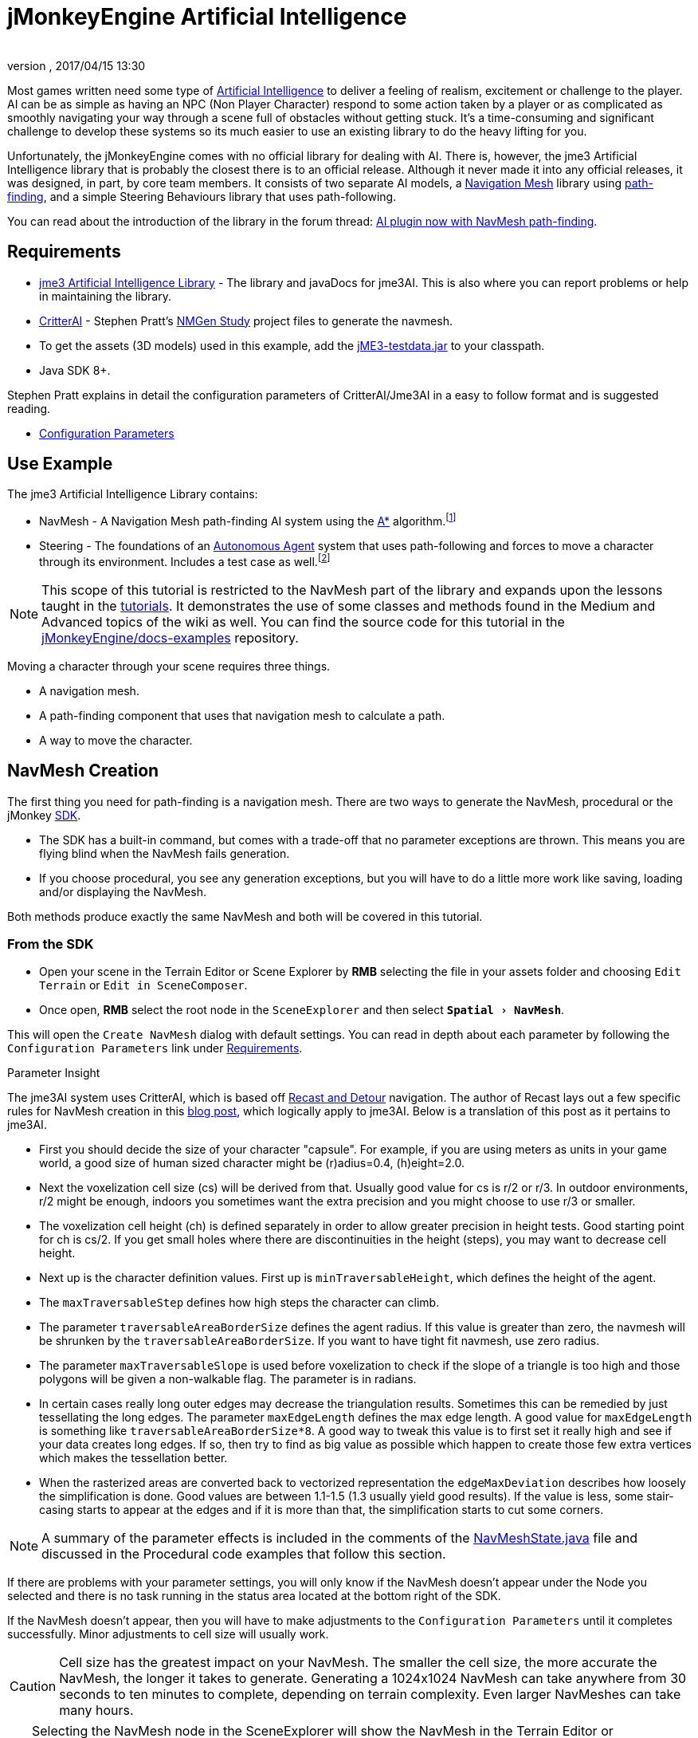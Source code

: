 = jMonkeyEngine Artificial Intelligence
:author:
:revnumber:
:revdate: 2017/04/15 13:30
:relfileprefix: ../../
:imagesdir: ../..
:experimental:
ifdef::env-github,env-browser[:outfilesuffix: .adoc]



Most games written need some type of link:https://en.wikipedia.org/wiki/Artificial_intelligence_(video_games)[Artificial Intelligence] to deliver a feeling of realism, excitement or challenge to the player. AI can be as simple as having an NPC (Non Player Character) respond to some action taken by a player or as complicated as smoothly navigating your way through a scene full of obstacles without getting stuck. It's a time-consuming and significant challenge to develop these systems so its much easier to use an existing library to do the heavy lifting for you.

Unfortunately, the jMonkeyEngine comes with no official library for dealing with AI. There is, however, the jme3 Artificial Intelligence library that is probably the closest there is to an official release. Although it never made it into any official releases, it was designed, in part, by core team members. It consists of two separate AI models, a link:https://en.wikipedia.org/wiki/Navigation_mesh[Navigation Mesh] library using link:https://en.wikipedia.org/wiki/Pathfinding[path-finding], and a simple Steering Behaviours library that uses path-following.

You can read about the introduction of the library in the forum thread: link:https://hub.jmonkeyengine.org/t/ai-plugin-now-with-navmesh-pathfinding/24644[AI plugin now with NavMesh path-finding].


== Requirements

*  link:https://github.com/MeFisto94/jme3-artificial-intelligence/releases[jme3 Artificial Intelligence Library] - The library and javaDocs for jme3AI. This is also where you can report problems or help in maintaining the library.
*  link:https://github.com/stevefsp/critterai/releases[CritterAI] - Stephen Pratt's link:http://www.critterai.org/projects/nmgen_study/[NMGen Study] project files to generate the navmesh.
*  To get the assets (3D models) used in this example, add the <<sdk/sample_code#jme3testdata-assets#,jME3-testdata.jar>> to your classpath.
*  Java SDK 8+.

Stephen Pratt explains in detail the configuration parameters of CritterAI/Jme3AI in a easy to follow format and is suggested reading.

*  link:http://www.critterai.org/projects/nmgen_study/config.html[Configuration Parameters]


== Use Example


The jme3 Artificial Intelligence Library contains:

*  NavMesh - A Navigation Mesh path-finding AI system using the link:https://en.wikipedia.org/wiki/A*_search_algorithm[A*] algorithm.footnote:[Path-finding means computing the shortest route between two points. Usually mazes.]
*  Steering - The foundations of an link:http://natureofcode.com/book/chapter-6-autonomous-agents/[Autonomous Agent] system that uses path-following and forces to move a character through its environment. Includes a test case as well.footnote:[Path-following is taking a path that already exists and then following that path.] 

[NOTE]
====
This scope of this tutorial is restricted to the NavMesh part of the library and expands upon the lessons taught in the <<jme3#tutorials-for-beginners,tutorials>>. It demonstrates the use of some classes and methods found in the Medium and Advanced topics of the wiki as well. You can find the source code for this tutorial in the  link:https://github.com/jMonkeyEngine/doc-examples/tree/master/src/com/jme3/examples/jme3ai[jMonkeyEngine/docs-examples] repository.
====

Moving a character through your scene requires three things.

*  A navigation mesh.
*  A path-finding component that uses that navigation mesh to calculate a path.
*  A way to move the character.


== NavMesh Creation


The first thing you need for path-finding is a navigation mesh. There are two ways to generate the NavMesh, procedural or the jMonkey link:https://github.com/jMonkeyEngine/sdk/releases[SDK].

*  The SDK has a built-in command, but comes with a trade-off that no parameter exceptions are thrown. This means you are flying blind when the NavMesh fails generation.
*  If you choose procedural, you see any generation exceptions, but you will have to do a little more work like saving, loading and/or displaying the NavMesh.

Both methods produce exactly the same NavMesh and both will be covered in this tutorial.

=== From the SDK
*  Open your scene in the Terrain Editor or Scene Explorer by btn:[RMB] selecting the file in your assets folder and choosing `Edit Terrain` or `Edit in SceneComposer`.
*  Once open, btn:[RMB] select the root node in the `SceneExplorer` and then select `menu:Spatial[NavMesh]`.

This will open the `Create NavMesh` dialog with default settings. You can read in depth about each parameter by following the `Configuration Parameters` link under <<jme3/advanced/jme3_ai#requirements#,Requirements>>.

.Parameter Insight
The jme3AI system uses CritterAI, which is based off link:https://github.com/recastnavigation/recastnavigation[Recast and Detour] navigation. The author of Recast lays out a few specific rules for NavMesh creation in this link:http://digestingduck.blogspot.dk/2009/08/recast-settings-uncovered.html[blog post], which logically apply to jme3AI. Below is a translation of this post as it pertains to jme3AI.

*  First you should decide the size of your character "capsule". For example, if you are using meters as units in your game world, a good size of human sized character might be (r)adius=0.4, (h)eight=2.0.
*  Next the voxelization cell size (cs) will be derived from that. Usually good value for cs is r/2 or r/3. In outdoor environments, r/2 might be enough, indoors you sometimes want the extra precision and you might choose to use r/3 or smaller.
*  The voxelization cell height (ch) is defined separately in order to allow greater precision in height tests. Good starting point for ch is cs/2. If you get small holes where there are discontinuities in the height (steps), you may want to decrease cell height.
*  Next up is the character definition values. First up is `minTraversableHeight`, which defines the height of the agent.
*  The `maxTraversableStep` defines how high steps the character can climb.
*  The parameter `traversableAreaBorderSize` defines the agent radius. If this value is greater than zero, the navmesh will be shrunken by the `traversableAreaBorderSize`. If you want to have tight fit navmesh, use zero radius.
*  The parameter `maxTraversableSlope` is used before voxelization to check if the slope of a triangle is too high and those polygons will be given a non-walkable flag. The parameter is in radians.
*  In certain cases really long outer edges may decrease the triangulation results. Sometimes this can be remedied by just tessellating the long edges. The parameter `maxEdgeLength` defines the max
edge length. A good value for `maxEdgeLength` is something like `traversableAreaBorderSize*8`. A good way to tweak this value is to first set it really high and see if your data creates long edges. If so, then try to find as big value as possible which happen to create those few extra vertices which makes the tessellation better.
*  When the rasterized areas are converted back to vectorized representation the `edgeMaxDeviation` describes how loosely the simplification is done.  Good values are between 1.1-1.5 (1.3 usually yield good results). If the value is less, some stair-casing starts to appear at the edges and if it is more than that, the simplification starts to cut some corners.

NOTE: A summary of the parameter effects is included in the comments of the link:https://github.com/jMonkeyEngine/doc-examples/blob/master/src/com/jme3/examples/jme3ai/ai/NavMeshState.java[NavMeshState.java] file and discussed in the Procedural code examples that follow this section.

If there are problems with your parameter settings, you will only know if the NavMesh doesn't appear under the Node you selected and there is no task running in the status area located at the bottom right of the SDK.

If the NavMesh doesn't appear, then you will have to make adjustments to the `Configuration Parameters` until it completes successfully. Minor adjustments to cell size will usually work.

CAUTION: Cell size has the greatest impact on your NavMesh. The smaller the cell size, the more accurate the NavMesh, the longer it takes to generate. Generating a 1024x1024 NavMesh can take anywhere from 30 seconds to ten minutes to complete, depending on terrain complexity. Even larger NavMeshes can take many hours.

TIP: Selecting the NavMesh node in the SceneExplorer will show the NavMesh in the Terrain Editor or SceneComposer view-port. If it doesn't show, with the NavMesh node selected, change the `Cull Hint` to `Never` in the `NavMesh - Properties` panel.

=== Procedural Method
There are many ways to create a NavMesh. If you look at the constructor for the link:https://github.com/jMonkeyEngine/doc-examples/blob/master/src/com/jme3/examples/jme3ai/Jme3AI.java[Jme3AI.java] file, you will see I use a <<jme3/advanced/application_states#baseappstate#,BaseAppState>> named link:https://github.com/jMonkeyEngine/doc-examples/blob/master/src/com/jme3/examples/jme3ai/ai/NavMeshState.java[NavMeshState.java] which creates a `generator` object and builds the `NavMesh` new every time the program is ran.

.Jme3AI constructor
[source, java]
----
public Jme3AI() {
    super(new StatsAppState(), new DebugKeysAppState(), new TerrainState(),
            new NavMeshState(), new PCState(), new KeyboardRunState());
}
----

It can take from seconds to hours to build a NavMesh, depending on how complicated it is. Therefore, you would normally build the NavMesh or meshes, add them to your `Assets` folder and load them at startup. The `NavMeshState` and `NavMeshGenerator` classes are both convenience classes and are not required to create a NavMesh. If you wish to keep your game minimalist, you can set the variables for the CritterAI NavmeshGenerator (note the lower case 'm' in mesh) in the method call directly or by variable, and pass the IndexBuffer and VertexBuffer of your mesh into the CritterAI NavmeshGenerator object.

[source, java]
----
NavmeshGenerator nmgen = new NavmeshGenerator(cellSize, cellHeight, minTraversableHeight,
                maxTraversableStep, maxTraversableSlope,
                clipLedges, traversableAreaBorderSize,
                smoothingThreshold, useConservativeExpansion,
                minUnconnectedRegionSize, mergeRegionSize,
                maxEdgeLength, edgeMaxDeviation, maxVertsPerPoly,
                contourSampleDistance, contourMaxDeviation);
...
Get mesh buffers and set IntermediateData
...

//Pass buffers and IntermediateData to build process
TriangleMesh triMesh = nmgen.build(positions, indices, intermediateData);

...
Process trimesh
...
----

Let's examine what it takes to create the `NavMesh` using the `NavMeshState` and `NavMeshGenerator` helper classes.

.NavMeshState NavMesh generation method
[source, java]
----
/**
 * creates the NavMesh
 */
private void createNavMesh() {
    generator = new NavMeshGenerator();
    //The width and depth resolution used when sampling the source geometry.
    //outdoors = agentRadius/2, indoors = agentRadius/3, cellSize =
    //agentRadius for very small cells.
    //Constraints > 0 , default=1
    generator.setCellSize(.25f);
    //The height resolution used when sampling the source geometry.
    //minTraversableHeight, maxTraversableStep, and contourMaxDeviation
    //will need to be greater than the value of cellHeight in order to
    //function correctly. maxTraversableStep is especially susceptible to
    //impact from the value of cellHeight.
    //cellSize/2
    //Constraints > 0, default=1.5
    generator.setCellHeight(.125f);
    //Represents the minimum floor to ceiling height that will still allow
    //the floor area to be considered traversable.
    //minTraversableHeight should be at least two times the value of
    //cellHeight in order to get good results. Max spatial height.
    //Constraints > 0, default=7.5
    generator.setMinTraversableHeight(2f);
    //Represents the maximum ledge height that is considered to still be
    //traversable.
    //maxTraversableStep should be greater than two times cellHeight.
    //Constraints >= 0, default=1
    generator.setMaxTraversableStep(0.3f);
    //The maximum slope that is considered traversable. (In degrees.)
    //Constraints >= 0, default=48
    generator.setMaxTraversableSlope(50.0f);
    //Indicates whether ledges should be considered un-walkable.
    //Constraints None, default=false
    generator.setClipLedges(false);
    //Represents the closest any part of a mesh can get to an obstruction in
    //the source geometry.
    //traversableAreaBorderSize value must be greater than the cellSize to
    //have an effect. Radius of the spatial.
    //Constraints >= 0, default=1.2
    generator.setTraversableAreaBorderSize(0.6f);
    //The amount of smoothing to be performed when generating the distance
    //field used for deriving regions.
    //Constraints >= 0, default=2
    generator.setSmoothingThreshold(0);
    //Applies extra algorithms to help prevent malformed regions from
    //forming.
    //Constraints None, default=true
    generator.setUseConservativeExpansion(true);
    //The minimum region size for unconnected (island) regions.
    //Constraints > 0, default=3
    generator.setMinUnconnectedRegionSize(8);
    //Any regions smaller than this size will, if possible, be merged with
    //larger regions.
    //Constraints >= 0, default=10
    generator.setMergeRegionSize(20);
    //The maximum length of polygon edges that represent the border of
    //meshes.
    //setTraversableAreaBorderSize * 8
    //Constraints >= 0, default=0
    generator.setMaxEdgeLength(4.0f);
    //The maximum distance the edges of meshes may deviate from the source
    //geometry.
    //1.1 to 1.5 for best results.
    //Constraints >= 0 , default=2.4
    generator.setEdgeMaxDeviation(1.3f);
    //The maximum number of vertices per polygon for polygons generated
    //during the voxel to polygon conversion process.
    //Constraints >= 3, default=6
    generator.setMaxVertsPerPoly(6);
    //Sets the sampling distance to use when matching the detail mesh to the
    //surface of the original geometry.
    //Constraints >= 0, default=25
    generator.setContourSampleDistance(5.0f);
    //The maximum distance the surface of the detail mesh may deviate from
    //the surface of the original geometry.
    //Constraints >= 0, default=25
    generator.setContourMaxDeviation(5.0f);
    //Time allowed before generation process times out in miliseconds.
    //default=10000
    generator.setTimeout(40000);

    //the data object to use for storing data related to building the
    //navigation mesh.
    IntermediateData data = new IntermediateData();
    generator.setIntermediateData(data);

    Mesh mesh = new Mesh();
    GeometryBatchFactory.mergeGeometries(findGeometries(app.getRootNode(),
            new LinkedList<>(), generator), mesh);

    //uncomment to show mesh
//        Geometry meshGeom = new Geometry("MeshGeometry");
//        meshGeom.setMesh(mesh);
//        showGeometry(meshGeom, ColorRGBA.Yellow);
//        saveNavMesh(meshGeom);

    Mesh optiMesh = generator.optimize(mesh);
    navMesh.loadFromMesh(optiMesh);

    Geometry geom = new Geometry(DataKey.NAVMESH);
    geom.setMesh(optiMesh);
    //display the mesh
    showGeometry(geom, ColorRGBA.Green);
    //save the navmesh to Scenes/NavMesh for loading
    exportNavMesh(geom, DataKey.NAVMESH);
    //save geom to rootNode if you wish
    saveNavMesh(geom);
}
----

First, we create the link:https://github.com/jMonkeyEngine/doc-examples/blob/master/src/com/jme3/examples/jme3ai/ai/NavMeshGenerator.java[NavMeshGenerator] object and then use it to set the parameters for the NavMesh.

[source, java]
----
generator = new NavMeshGenerator();
...
generator.setCellSize(.25f);
...
----

In our next step we create an IntermediateData object.

[source, java]
----
//the data object to use for storing data related to building the
//navigation mesh.
IntermediateData data = new IntermediateData();
generator.setIntermediateData(data);
----

The IntermediateData object can be used to get information about the build process of the NavMesh such as build times. You query this object after building the NavMesh. If you don't wish to see the data, set it to null.

At this point, you now have a `generator` object that you use to create the NavMesh with.

Included in the link:https://github.com/jMonkeyEngine/doc-examples/blob/master/src/com/jme3/examples/jme3ai/ai/NavMeshState.java[NavMeshState.java] file is the helper method `findGeometries`.

[source, java]
----
//Gathers all geometries in supplied node into supplied List. Uses
//NavMeshGenerator to merge found Terrain meshes into one geometry prior to
//adding. Scales and sets translation of merged geometry.
private List<Geometry> findGeometries(Node node, List<Geometry> geoms,
          NavMeshGenerator generator)
----


It is used to collect all geometries, attached to a node, into a List. If a child of the node is a Terrain instance (which can consist of many meshes), it will use the `generator` object to merge them into one mesh, then scale and set translation of the merged mesh prior to being added to the list. You then use GeometryBatchFactory to merge all the geometries in the list into a single `mesh` object.

[source, java]
----
Mesh mesh = new Mesh();
GeometryBatchFactory.mergeGeometries(findGeometries(app.getRootNode(),
        new LinkedList<>(), generator), mesh);
----

After these methods execute, you have a single `mesh` object that is now ready to be optimized.

[source, java]
----
Mesh optiMesh = generator.optimize(mesh);
----

This is where the parameters you set with the `generator` object are applied to the supplied `mesh`. The optimize method will return a new Mesh object that reflects your generator settings. Now is when any problems with your parameters will show themselves as either warnings or exceptions. You should keep changing the various parameters, one at a time and in small increments/decrements, until your `mesh` generates with no errors. See each parameter's notes for suggestions on how to do so.

After the mesh generates, you need to link all of its cells together so it can be used as your `NavMesh` object. You do this by calling `loadFromMesh()` or `loadFromData()`, depending on your implementation, on your `optiMesh` object.

[source, java]
----
navMesh.loadFromMesh(optiMesh);
----

If you look at the second contructor for the `NavMesh` class you will see this is all it does. You would use this constructor if you were loading a `Mesh` from a geometry that had already been optimized and saved into your `Assets` folder for example.

[source, java]
----
public NavMesh(Mesh mesh) {
  loadFromMesh(mesh);
}
----

The `NavMesh` object is now ready for use in your game, but you still need to create the geometry for it if you wish to save or view it. You do this the same as you would for any newly created mesh.

[source, java]
----
Geometry geom = new Geometry(DataKey.NAVMESH);
geom.setMesh(navMesh);
----

Now that you have your Mesh you should save it.

[source, java]
----
//save the navmesh to Scenes/NavMesh for loading
exportNavMesh(geom, DataKey.NAVMESH);
//save geom to rootNode if you wish
saveNavMesh(geom);
----

In this instance, the object is exported to the projects `Assets` folder so it can be loaded rather than generated every time the game starts. This is the preferred method. The `saveNavMesh()` method just attaches the geometry to the `rootNode`. How and where you choose to save depends on your implementation and personal preferences.


== Pathfinding


There are many ways to implement the `NavMeshPathfinder` class of the jme3AI library. You can create a control, instantiate the `NavMeshPathFinder` class, and query the newly created object in a thread. You could use a single AppState to calculate all your paths. You could, as in this tutorial, extend the NavMeshPathFinder class in a custom control.

You also need a way to communicate `Vector3f` changes to the `NavMeshPathfinder`. This tutorial uses an ActionListener and Interface. You could just as easily create a public method in the control, and call it from the ActionListener, or store the `Vector3f` in `UserData` and look for changes from the control itself.

These are implementation decisions that are left up to you.

=== Loading the NavMesh

In this tutorial example, the optimized mesh was exported as a geometry using the jMonkey binary format `.j3o`. Doing so means the loading of your `NavMeshes` is done the same way you load any model, by using the `AssetManager`. Once you load the `.j3o`, you grab its `Mesh` and create the `NavMesh` object to be passed to the link:https://github.com/jMonkeyEngine/doc-examples/blob/master/src/com/jme3/examples/jme3ai/ai/NavigationControl.java[NavigationControl] constructor. This tutorial uses a <<jme3/advanced/application_states#baseappstate#,BaseAppState>> for model loading so access to the `Application` class is built in.

[source, java]
----
//load NavMesh geometry saved to assets folder
Geometry navGeom = (Geometry) getApplication().getAssetManager().
        loadModel("Scenes/NavMesh/NavMesh.j3o");
NavigationControl navControl = new NavigationControl(new NavMesh(
        navGeom.getMesh()), getApplication(), true)
charNode.addControl(navControl);
//NavigationControl implements Pickable Interface
picked = navControl;
----

[NOTE]

====
This tutorial uses a custom control, `NavigationControl`, that extends the `NavMeshPathfinder` class. As this is a tutorial, some extra variables are used for dispalying the navigation path and are not needed. The constructor for `NavMeshPathfinder` requires just the the passing of the `NavMesh` object, which makes for a cleaner control.

[source, java]
----
public NavigationControl(NavMesh navMesh) {
  ...
}
----

====

=== Communicating with NavigationControl

This tutorial makes use of the <<jme3/beginner/hello_picking#,Hello Picking>> and <<jme3/advanced/mouse_picking#pick-a-target-using-the-mouse-pointer#,Mouse Picking>> tutorials so you should already be familiar with this method for picking and how to add the <<jme3/beginner/hello_input_system#,input mappings>> to your game. How you implement your ActionListener is up to you.

.PCState ActionListener
[source, java]
----
    private class ClickedListener implements ActionListener {

        @Override
        public void onAction(String name, boolean isPressed, float tpf) {

            if (name.equals(ListenerKey.PICK) && !isPressed) {
                CollisionResults results = new CollisionResults();
                Vector2f click2d = getInputManager().getCursorPosition().clone();
                Vector3f click3d = app.getCamera().getWorldCoordinates(click2d,
                        0f).clone();
                Vector3f dir = app.getCamera().getWorldCoordinates(
                        click2d, 1f).subtractLocal(click3d).normalizeLocal();
                Ray ray = new Ray(click3d, dir);
                app.getRootNode().collideWith(ray, results);

                for (int i = 0; i < results.size(); i++) {
                    // For each hit, we know distance, impact point, name of geometry.
                    float dist = results.getCollision(i).getDistance();
                    Vector3f pt = results.getCollision(i).getContactPoint();
                    String hit = results.getCollision(i).getGeometry().getName();
                    System.out.println("* Collision #" + i);
                    System.out.println(
                            "  You shot " + hit
                            + " at " + pt
                            + ", " + dist + " wu away.");
                }

                if (results.size() > 0) {
                    // The closest collision point is what was truly hit:
                    CollisionResult closest = results.getClosestCollision();
                    // Let's interact - we mark the hit with a red dot.
                    mark.setLocalTranslation(closest.getContactPoint());
                    app.getRootNode().attachChild(mark);
                    picked.setTarget(closest.getContactPoint());
                    System.out.println("  Closest Contact " + closest.
                            getContactPoint());
                } else {
                    // No hits? Then remove the red mark.
                    app.getRootNode().detachChild(mark);
                }
            }
        }
    }
----

The main line of interest here is,

[source, java]
----
picked.setTarget(closest.getContactPoint());
----

where `picked` is the reference object used to communicate our `Vector3f` changes to the `NavigationControl`.

[source, java]
----
//NavigationControl implements Pickable Interface
picked = navControl;
----

At this point you have loaded your `NavMesh`, added the `NavigationControl` to your spatial, and instituted a method for communicating with the `NavMeshPathFinder`. Next we will delve into the details of the `NavigationControl`.


=== NavigationControl


The link:https://github.com/jMonkeyEngine/doc-examples/blob/master/src/com/jme3/examples/jme3ai/ai/NavigationControl.java[NavigationControl] is a <<jme3/advanced/custom_controls#,custom control>> that extends the link:https://github.com/MeFisto94/jme3-artificial-intelligence/blob/master/AI/src/com/jme3/ai/navmesh/NavMeshPathfinder.java[NavMeshPathFinder] class of the Jme3AI library and implements the `Pickable` interface.

[source, java]
----
public class NavigationControl extends NavMeshPathfinder implements Control,
        JmeCloneable, Pickable {
}
----

The link:https://github.com/jMonkeyEngine/doc-examples/blob/master/src/com/jme3/examples/jme3ai/interfaces/Pickable.java[Pickable] interface is straightforward and its sole purpose in this implementation is to communicate changes made to the pick target.

.Pickable Interface implementation
[source, java]
----
/**
 * @param target the target to set
 */
@Override
public void setTarget(Vector3f target) {
    this.target = target;
}
----

The heartbeat of the control lies in the pathfinding thread which makes calls to the `computePath()` method. Potentially long running tasks like this should always be ran from a thread. Below, is the constructor you would normally use to instantiate your control.

[source, java]
----
public NavigationControl(NavMesh navMesh) {
    super(navMesh); //sets the NavMesh for this control
    executor = Executors.newScheduledThreadPool(1);
    startPathFinder();
}
----

First, you call `super(navMesh)` to set the `NavMesh` for the control, then setup your `ExecutorService` and start the pathfinding thread.

This is a custom thread implementation so it's up to you to handle shutting it down. This is done in the controls `setSpatial()` method.

[source, java]
----
if (spatial == null) {
    shutdownAndAwaitTermination(executor);
    ...
} else {
    ...
}
----

.Executor shutdown process
[source, java]
----
//standard shutdown process for executor
private void shutdownAndAwaitTermination(ExecutorService pool) {
    pool.shutdown(); // Disable new tasks from being submitted
    try {
        // Wait a while for existing tasks to terminate
        if (!pool.awaitTermination(6, TimeUnit.SECONDS)) {
            pool.shutdownNow(); // Cancel currently executing tasks
            // Wait a while for tasks to respond to being cancelled
            if (!pool.awaitTermination(6, TimeUnit.SECONDS)) {
                LOG.log(Level.SEVERE, "Pool did not terminate {0}", pool);
            }
        }
    } catch (InterruptedException ie) {
        // (Re-)Cancel if current thread also interrupted
        pool.shutdownNow();
        // Preserve interrupt status
        Thread.currentThread().interrupt();
    }
}
----

The easiest way to move a physics character is by using the <<jme3/advanced/walking_character#bettercharactercontrol#,BetterCharacterControl>> class. In this implementation, this is done in the link:https://github.com/jMonkeyEngine/doc-examples/blob/master/src/com/jme3/examples/jme3ai/controls/PCControl.java[PCControl] class by extending `BetterCharacterControl`. Since `BetterCharacterControl` is required to be present on the spatial for pathfinding, in the `setSpatial()` method, we throw an exception to let us know if it's missing.

[source, java]
----
if (spatial == null) {
    ...
} else {
    pcControl = spatial.getControl(PCControl.class);
    if (pcControl == null) {
        throw new IllegalStateException(
                "Cannot add NavigationControl to spatial without PCControl!");
    }
}
----

=== Pathfinding Thread

.NavigationControl pathfinding thread
[source, java]
----
//Computes a path using the A* algorithm. Every 1/2 second checks target
//for processing. Path will remain untill a new path is generated.
private void startPathFinder() {
    executor.scheduleWithFixedDelay(() -> {
        if (target != null) {
            clearPath();
            setWayPosition(null);
            pathfinding = true;
            //setPosition must be set before computePath is called.
            setPosition(spatial.getWorldTranslation());
            //warpInside(target) moves endpoint within the navMesh always.
            warpInside(target);
            System.out.println("Target " + target);
            boolean success;
            //comput the path
            success = computePath(target);
            System.out.println("SUCCESS = " + success);
            if (success) {
                //clear target if successful
                target = null;
                ...
            }
            pathfinding = false;
        }
    }, 0, 500, TimeUnit.MILLISECONDS);
}
----

How you setup your pathfinding thread makes a significant difference.

[source, java]
----
executor.scheduleWithFixedDelay(() -> {
...
}, 0, 500, TimeUnit.MILLISECONDS);
----

This `ExecutorService` is set to start immediately (0) with a fixed delay of (500) milliseconds. This means the task has a fixed delay of 1/2 second between the end of an execution and the start of the next execution, i.e. it doesn't take into account the actual duration of the task. If you were to use `scheduleAtFixedRate()`, you risk that the task doesn't complete in the time allocated.

When you use the `BetterCharacterControl`, all that's required to move the spatial is that you `setWalkDirection()` and the spatial will continuously move in that direction. The following code breakdown explains how the `NavigationControl` takes advantage of this.

It starts by having the pathfinding thread check a `target` variable for changes.

[source, java]
----
if (target != null) {
    ...
}
----

If it finds a target, it will compute a new path to that `target`, and if successful, update the `NavMeshPathfinder` path variable. The `update()` loop of the control continuously checks this path variable, and if its non-null, takes an appropriate action.

Before you compute the path you first clear the existing path, and set wayPosition to null.

[source, java]
----
if (target != null) {
    clearPath();
    setWayPosition(null);
    pathfinding = true;
    ...
}
----

Doing this allows the player to select a new `target` at any time and immediately start moving along the new path. Otherwise, the character must finish the path they are on, then backtrack to the position the character was at when the `target` change was made, before then continuing on the new path.

Next, you must call `setPosition()` *before* calling the `computePath()` method.

[source, java]
----
if (target != null) {
  ...
  setPosition(spatial.getWorldTranslation());
  ...
  //compute the path
  success = computePath(target);
  ...
}
----

There are some things you need to know about how a path is computed.

*  The first waypoint on any path is the one you set with `setPosition()`.
*  The last waypoint on any path is always the `target` Vector3f.
*  computePath() adds one waypoint to the cell *nearest* to the target only if you are not in the goalCell (the cell target is in), and if there is a cell between first and last waypoint, and if there is no direct line of sight.
*  If inside the goalCell when a new target is selected, computePath() will do a direct line of sight placement of target. This means there will only be two waypoints set, `setPosition()` and `target`.
*  If the `target` is outside the `NavMesh`, your endpoint will be as well.

To guarantee that `target` is always inside the `NavMesh`, call

[source, java]
----
if (target != null) {
    ...
    //warpInside(target) moves endpoint within the navMesh always.
    warpInside(target);
    ...
    //compute the path
    success = computePath(target);
    ...
}
----

before calling `computePath()` and the endpoint of the path will be moved to the closest cell to the `target` that's inside the `NavMesh`.

== Character Movement

.NavigationControl update() loop
[source, java]
----
@Override
public void update(float tpf) {
    if (getWayPosition() != null) {
        Vector3f spatialPosition = spatial.getWorldTranslation();
        Vector2f aiPosition = new Vector2f(spatialPosition.x,
                spatialPosition.z);
        Vector2f waypoint2D = new Vector2f(getWayPosition().x,
                getWayPosition().z);
        float distance = aiPosition.distance(waypoint2D);
        //move char between waypoints untill waypoint reached then set null
        if (distance > .25f) {
            Vector2f direction = waypoint2D.subtract(aiPosition);
            direction.mult(tpf);
            pcControl.setViewDirection(new Vector3f(direction.x, 0,
                    direction.y).normalize());
            pcControl.onAction(ListenerKey.MOVE_FORWARD, true, 1);
        } else {
            setWayPosition(null);
        }
    } else if (!isPathfinding() && getNextWaypoint() != null
            && !isAtGoalWaypoint()) {
        if (showPath) {
            showPath();
            showPath = false;
        }
        //advance to next waypoint
        goToNextWaypoint();
        setWayPosition(new Vector3f(getWaypointPosition()));

        //set spatial physical position
        if (getPositionType() == EnumPosition.POS_STANDING.position()) {
            setPositionType(EnumPosition.POS_RUNNING.position());
            stopFeetPlaying();
            stopTorsoPlaying();
        }
    } else {
        //waypoint null so stop moving and set spatials physical position
        if (getPositionType() == EnumPosition.POS_RUNNING.position()) {
            setPositionType(EnumPosition.POS_STANDING.position());
            stopFeetPlaying();
            stopTorsoPlaying();
        }
        pcControl.onAction(ListenerKey.MOVE_FORWARD, false, 1);
    }
}
----

If the `computePath()` successfully computes a new path, the path variable of the `NavMeshPathfinder` will no longer be null. The update loop of the `NavigationControl` checks this path variable, every iteration that wayPosition is null, by calling the `getNextWaypoint()` method. If the path has another waypoint, it will advance to the next position in the path and set the `wayPosition` variable of the `NavigationControl` to that position.

[source, java]
----
} else if (!isPathfinding() && getNextWaypoint() != null
        && !isAtGoalWaypoint()) {
    ...
    //advance to next waypoint
    goToNextWaypoint();
    setWayPosition(new Vector3f(getWaypointPosition()));
    ...
}
----

IMPORTANT: Remember, the first waypoint in the path is always the spatials current position. This is why you always advance the position first.

On the next iteration of the controls `update()` method, it sees that `wayPosition` is no longer null and calculates the distance from the spatials current position to the `wayPosition`.

[source, java]
----
if (getWayPosition() != null) {
    Vector3f spatialPosition = spatial.getWorldTranslation();
    Vector2f aiPosition = new Vector2f(spatialPosition.x,
            spatialPosition.z);
    Vector2f waypoint2D = new Vector2f(getWayPosition().x,
            getWayPosition().z);
    float distance = aiPosition.distance(waypoint2D);
    ...
}
----

If it's greater than the distance specified, it will `setViewDirection()` of the `PCControl` (which extends BetterCharacterControl) and then notify the `PCControl` that the spatial can move by calling the controls `onAction()` method directly.

[source, java]
----
if (getWayPosition() != null) {
    ...
    //move char between waypoints untill waypoint reached then set null
    if (distance > .25f) {
        Vector2f direction = waypoint2D.subtract(aiPosition);
        direction.mult(tpf);
        pcControl.setViewDirection(new Vector3f(direction.x, 0,
                direction.y).normalize());
        pcControl.onAction(ListenerKey.MOVE_FORWARD, true, 1);
    } else {
        ...
    }
}
----

It's up to the `NavigationControl` to determine when the character should stop moving. Each time the spatial reaches a point that is less than the specified distance, it sets the wayPosition to null.

[source, java]
----
if (distance > .25f) {
    ...
} else {
    setWayPosition(null);
}
----

If the path position has not yet reached the end, it will once again be advance to the next waypoint in the path and update the wayPosition.

[source, java]
----
} else if (!isPathfinding() && getNextWaypoint() != null
        && !isAtGoalWaypoint()) {
    ...
    //advance to next waypoint
    goToNextWaypoint();
    setWayPosition(new Vector3f(getWaypointPosition()));
    ...
}
----

When the last waypoint is reached, the `NavigationControl` notifies the `PCControl` that the spatial can no longer move.

[source, java]
----
} else {
    ...
    pcControl.onAction(ListenerKey.MOVE_FORWARD, false, 1);
}
----

The link:https://github.com/jMonkeyEngine/doc-examples/blob/master/src/com/jme3/examples/jme3ai/controls/PCControl.java[PCControl] class handles the actual movement of the spatial in its `update()` loop. It does this by checking the `forward` variable every iteration. This variable is set when you call the `onAction()` method from the `NavigationControl` update loop.

.PCControl ActionListener
[source, java]
----
@Override
public void onAction(String name, boolean isPressed, float tpf) {
    if (name.equals(ListenerKey.MOVE_FORWARD)) {
        forward = isPressed;
    }
}
----


.PCControl update() loop
[source, java]
----
@Override
public void update(float tpf) {
    super.update(tpf);
    this.moveSpeed = 0;
    walkDirection.set(0, 0, 0);
    if (forward) {
        Vector3f modelForwardDir = spatial.getWorldRotation().mult(Vector3f.UNIT_Z);
        position = getPositionType();
        for (EnumPosition pos : EnumPosition.values()) {
            if (pos.position() == position) {
                switch (pos) {
                    case POS_RUNNING:
                        moveSpeed = EnumPosition.POS_RUNNING.speed();
                        break;
                    default:
                        moveSpeed = 0f;
                        break;
                }
            }
        }
        walkDirection.addLocal(modelForwardDir.mult(moveSpeed));
    }
    setWalkDirection(walkDirection);
}
----

The `PCControl` will then set the walk direction, based off spatials world rotation, and set the speed.


== Conclusion


The intent of this tutorial was to give you a general breakdown of how the Jme3AI navigation system works as well as demonstrate how flexible its implementation is. All the code in this tutorial is free for your use and can be found in the link:https://github.com/jMonkeyEngine/doc-examples[jme3 documentation repository]. The implementations design is such that you can easily change each of the parameters and then visually see how they affect the NavMesh. If you have questions or suggestions on improving this tutorial you can do so in the link:https://hub.jmonkeyengine.org/[jMonkeyEngine forum].

== Other AI Options

There are other jME3 specific options available you can read about in the wiki under the topic link:https://wiki.jmonkeyengine.org/docs/jme3.html#artificial-intelligence-ai[Artificial Intelligence (AI)].


== Further Reading

*  link:http://www.policyalmanac.org/games/aStarTutorial.htm[A* path-finding for Beginners] by Patrick Lester
*  link:http://natureofcode.com/book/[The Nature of Code] by Daniel Shiffman
*  link:http://www.red3d.com/cwr/steer/gdc99/[Steering Behaviors For Autonomous Characters] by Craig W. Reynolds
*  link:http://www.critterai.org/projects/nmgen_study/[Study: Navigation Mesh Generation Java] by Stephen Pratt
